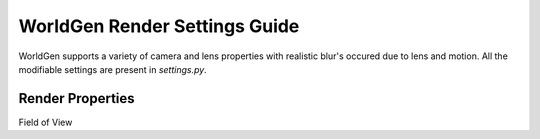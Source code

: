 WorldGen Render Settings Guide
====
WorldGen supports a variety of camera and lens properties with realistic blur's occured due to lens and motion. All the modifiable settings are present in `settings.py`.

Render Properties
----
Field of View

